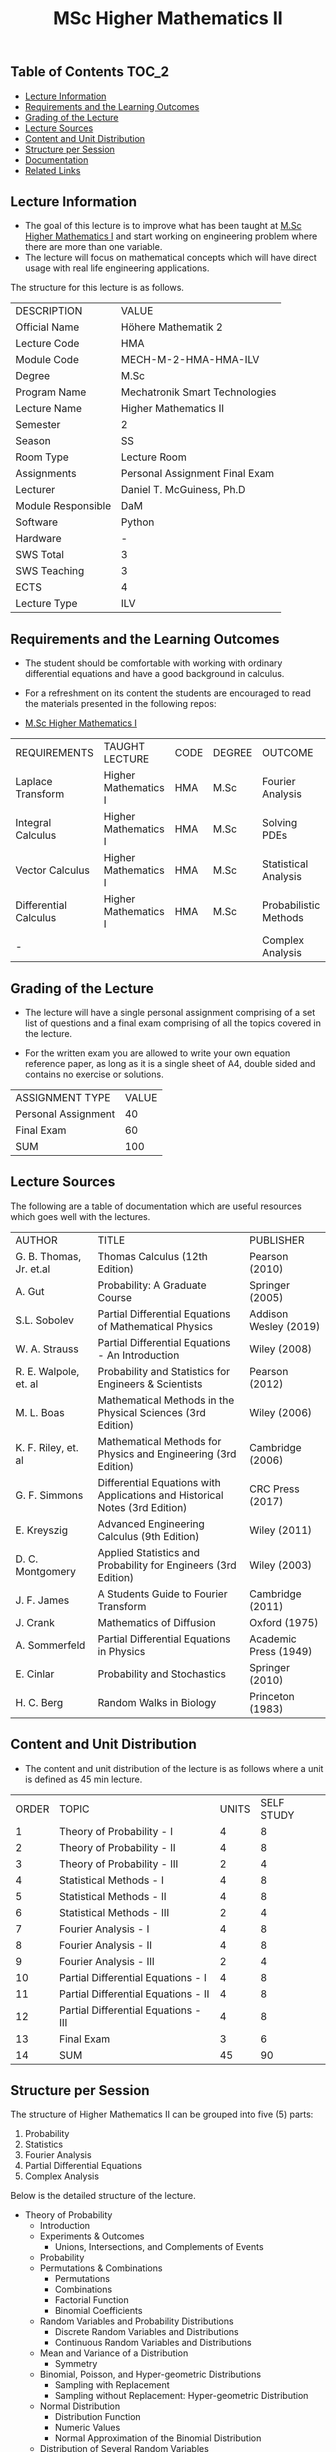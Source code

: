 #+title: MSc Higher Mathematics II

** Table of Contents :TOC_2:
  - [[#lecture-information][Lecture Information]]
  - [[#requirements-and-the-learning-outcomes][Requirements and the Learning Outcomes]]
  - [[#grading-of-the-lecture][Grading of the Lecture]]
  - [[#lecture-sources][Lecture Sources]]
  - [[#content-and-unit-distribution][Content and Unit Distribution]]
  - [[#structure-per-session][Structure per Session]]
  - [[#documentation][Documentation]]
  - [[#related-links][Related Links]]

** Lecture Information

- The goal of this lecture is to improve what has been taught at  [[https://github.com/dTmC0945/L-MCI-MSc-Higher-Mathematics-I][M.Sc Higher Mathematics I]]
  and start working on engineering problem where there are more than one variable. 
- The lecture will focus on mathematical concepts which will have direct usage with real life
  engineering applications.

The structure for this lecture is as follows.

| DESCRIPTION        | VALUE                          |
| Official Name      | Höhere Mathematik 2            |
| Lecture Code       | HMA                            |
| Module Code        | MECH-M-2-HMA-HMA-ILV           |
| Degree             | M.Sc                           |
| Program Name       | Mechatronik Smart Technologies |
| Lecture Name       | Higher Mathematics II          |
| Semester           | 2                              |
| Season             | SS                             |
| Room Type          | Lecture Room                   |
| Assignments        | Personal Assignment Final Exam |
| Lecturer           | Daniel T. McGuiness, Ph.D      |
| Module Responsible | DaM                            |
| Software           | Python                         |
| Hardware           | -                              |
| SWS Total          | 3                              |
| SWS Teaching       | 3                              |
| ECTS               | 4                              |
| Lecture Type       | ILV                            |

** Requirements and the Learning Outcomes

- The student should be comfortable with working with ordinary differential
  equations and have a good background in calculus.

- For a refreshment on its content the students are encouraged to read the
  materials presented in the following repos:

- [[https://github.com/dTmC0945/L-MCI-MSc-Higher-Mathematics-I][M.Sc Higher Mathematics I]]  

| REQUIREMENTS          | TAUGHT LECTURE       | CODE | DEGREE | OUTCOME               |
| Laplace Transform     | Higher Mathematics I | HMA  | M.Sc   | Fourier Analysis      |
| Integral Calculus     | Higher Mathematics I | HMA  | M.Sc   | Solving PDEs          |
| Vector Calculus       | Higher Mathematics I | HMA  | M.Sc   | Statistical Analysis  |
| Differential Calculus | Higher Mathematics I | HMA  | M.Sc   | Probabilistic Methods |
| -                     |                      |      |        | Complex Analysis      |

** Grading of the Lecture

    
- The lecture will have a single personal assignment comprising of a set list of
  questions and a final exam comprising of all the topics covered in the lecture.

- For the written exam you are allowed to write your own equation reference paper, as
  long as it is a single sheet of A4, double sided and contains no exercise or solutions.  
  
| ASSIGNMENT TYPE     | VALUE |
| Personal Assignment |    40 |
| Final Exam          |    60 |
| SUM                 |   100 |

** Lecture Sources

The following are a table of documentation which are useful resources which
goes well with the lectures.

| AUTHOR                  | TITLE                                                                       | PUBLISHER             |
| G. B. Thomas, Jr. et.al | Thomas Calculus (12th Edition)                                              | Pearson (2010)        |
| A. Gut                  | Probability: A Graduate Course                                              | Springer (2005)       |
| S.L. Sobolev            | Partial Differential Equations of Mathematical Physics                      | Addison Wesley (2019) |
| W. A. Strauss           | Partial Differential Equations - An Introduction                            | Wiley (2008)          |
| R. E. Walpole, et. al   | Probability and Statistics for Engineers & Scientists                       | Pearson (2012)        |
| M. L. Boas              | Mathematical Methods in the Physical Sciences (3rd Edition)                 | Wiley (2006)          |
| K. F. Riley, et. al     | Mathematical Methods for Physics and Engineering (3rd Edition)              | Cambridge (2006)      |
| G. F. Simmons           | Differential Equations with Applications and Historical Notes (3rd Edition) | CRC Press (2017)      |
| E. Kreyszig             | Advanced Engineering Calculus (9th Edition)                                 | Wiley (2011)          |
| D. C. Montgomery        | Applied Statistics and Probability for Engineers (3rd Edition)              | Wiley (2003)          |
| J. F. James             | A Students Guide to Fourier Transform                                       | Cambridge (2011)      |
| J. Crank                | Mathematics of Diffusion                                                    | Oxford (1975)         |
| A. Sommerfeld           | Partial Differential Equations in Physics                                   | Academic Press (1949) |
| E. Cinlar               | Probability and Stochastics                                                 | Springer (2010)       |
| H. C. Berg              | Random Walks in Biology                                                     | Princeton (1983)      |

** Content and Unit Distribution

- The content and unit distribution of the lecture is as follows where a unit
  is defined as 45 min lecture.
    
| ORDER | TOPIC                                | UNITS | SELF STUDY |
|     1 | Theory of Probability - I            |     4 |          8 |
|     2 | Theory of Probability - II           |     4 |          8 |
|     3 | Theory of Probability - III          |     2 |          4 |
|     4 | Statistical Methods - I              |     4 |          8 |
|     5 | Statistical Methods - II             |     4 |          8 |
|     6 | Statistical Methods - III            |     2 |          4 |
|     7 | Fourier Analysis - I                 |     4 |          8 |
|     8 | Fourier Analysis - II                |     4 |          8 |
|     9 | Fourier Analysis - III               |     2 |          4 |
|    10 | Partial Differential Equations - I   |     4 |          8 |
|    11 | Partial Differential Equations - II  |     4 |          8 |
|    12 | Partial Differential Equations - III |     4 |          8 |
|    13 | Final Exam                           |     3 |          6 |
|    14 | SUM                                  |    45 |         90 |

** Structure per Session

The structure of Higher Mathematics II can be
grouped into five (5) parts:

1. Probability
2. Statistics
3. Fourier Analysis
4. Partial Differential Equations
5. Complex Analysis

Below is the detailed structure of the lecture.
  
- Theory of Probability
  - Introduction
  - Experiments & Outcomes
    - Unions, Intersections, and Complements of Events
  - Probability
  - Permutations & Combinations
    - Permutations
    - Combinations
    - Factorial Function
    - Binomial Coefficients
  - Random Variables and Probability Distributions
    - Discrete Random Variables and Distributions
    - Continuous Random Variables and Distributions
  - Mean and Variance of a Distribution
      - Symmetry
  - Binomial, Poisson, and Hyper-geometric Distributions
    - Sampling with Replacement
    - Sampling without Replacement: Hyper-geometric Distribution
  - Normal Distribution
    - Distribution Function
    - Numeric Values
    - Normal Approximation of the Binomial Distribution
  - Distribution of Several Random Variables
    - Discrete Two-Dimensional Distribution
    - Continuous Two-Dimensional Distribution
    - Marginal Distributions of a Discrete Distribution
    - Marginal Distributions of a Continuous Distribution
    - Independence of Random Variables
    - Functions of Random Variables
    - Addition of Means
    - Addition of Variances
- Statistical Methods
  - Introduction
  - Point Estimation of Parameters
    - Maximum Likelihood Method
  - Confidence Intervals
    - Confidence Interval for $mu$ with known $gsigma[][2]$ in Normal Distribution
    - Confidence Interval for $mu$ of the Normal Distribution with Unknown $sigma^2$
    - Confidence Interval for the Variance of the Normal Distribution
    - Confidence Internals for Parameters of Other Distributions
  - Testing of Hypotheses and Making Decisions
      - One-Sided and Two-Sided Alternatives
    - Errors in Tests
    - Test for mean of Normal Distribution with Known Variance
    - Test for Mean when Variance is Unknown and for Variance
    - Comparison of Means and Variances
  - Quality Control
    - Control Chart for the Mean
    - Control Chart for the Variance
    - Control Chart for the Standard Deviation
    - Control Chart for the Range
  - Acceptance Sampling
    - Errors in Acceptance Sampling
    - Rectification
  - Goodness of Fit
  - Nonparametric Tests
  - Regression and Correlation
    - Regression Analysis

** Documentation

For any student in need of a LaTex class designed from the ground-up for
assignment/lab/thesis/slide for MCI needs please have a look at ~mcidoc~ class
hosted at [[https://github.com/dTmC0945/C-MCI-LaTeX-Class-mcidoc][GitHub]].

(-DTMc 2025)
